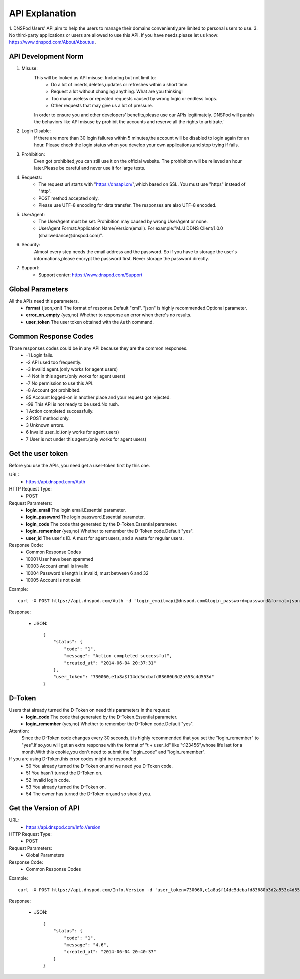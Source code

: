 API Explanation
===============

1. DNSPod Users' API,aim to help the users to manage their domains conveniently,are limited to personal users to use.
3. No third-party applications or users are allowed to use this API. If you have needs,please let us know: https://www.dnspod.com/About/Aboutus .


API Development Norm
--------------------    

1. Misuse:
    This will be looked as API misuse. Including but not limit to:
        * Do a lot of inserts,deletes,updates or refreshes within a short time.
        * Request a lot without changing anything. What are you thinking!
        * Too many useless or repeated requests caused by wrong logic or endless loops.
        * Other requests that may give us a lot of pressure.

    In order to ensure you and other developers' benefits,please use our APIs legitimately. DNSPod will punish the behaviors like API misuse by prohibit the accounts and reserve all the rights to arbitrate.`

2. Login Disable:
    If there are more than 30 login failures within 5 minutes,the account will be disabled to login again for an hour. Please check the login status when you develop your own applications,and stop trying if fails.

3. Prohibition:
    Even got prohibited,you can still use it on the official website. The prohibition will be relieved an hour later.Please be careful and never use it for large tests. 

4. Requests:
    * The request url starts with "https://dnsapi.cn/",which based on SSL. You must use "https" instead of "http".
    * POST method accepted only.
    * Please use UTF-8 encoding for data transfer. The responses are also UTF-8 encoded.

5. UserAgent:
    * The UserAgent must be set. Prohibition may caused by wrong UserAgent or none.
    * UserAgent Format:Application Name/Version(email). For example:"MJJ DDNS Client/1.0.0 (shallwedance@dnspod.com)".

6. Security:
    Almost every step needs the email address and the password. So if you have to storage the user's informations,please encrypt the password first. Never storage the password directly.

7. Support:
    * Support center: https://www.dnspod.com/Support



Global Parameters
-----------------
All the APIs need this parameters.
    * **format** {json,xml} The format of response.Default "xml". "json" is highly recommended.Optional parameter.
    * **error_on_empty** {yes,no} Whether to response an error when there's no results.
    * **user_token** The user token obtained with the ``Auth`` command.

Common Response Codes
---------------------
Those responses codes could be in any API because they are the common responses.
    * -1 Login fails.
    * -2 API used too frequently.
    * -3 Invalid agent.(only works for agent users)
    * -4 Not in this agent.(only works for agent users)
    * -7 No permission to use this API.
    * -8 Account got prohibited.
    * 85 Account logged-on in another place and your request got rejected.
    * -99 This API is not ready to be used.No rush.
    * 1 Action completed successfully.
    * 2 POST method only.
    * 3 Unknown errors.
    * 6 Invalid user_id.(only works for agent users)
    * 7 User is not under this agent.(only works for agent users)

Get the user token
------------------
Before you use the APIs, you need get a user-token first by this one.

URL:
    * https://api.dnspod.com/Auth
HTTP Request Type:
    * POST
Request Parameters:
    * **login_email** The login email.Essential parameter.
    * **login_password** The login password.Essential parameter.
    * **login_code** The code that generated by the D-Token.Essential parameter.
    * **login_remember** {yes,no} Whether to remember the D-Token code.Default "yes".
    * **user_id** The user's ID. A must for agent users, and a waste for regular users.
Response Code:
    * Common Response Codes
    * 10001 User have been spammed
    * 10003 Account email is invalid
    * 10004 Password's length is invalid, must between 6 and 32
    * 10005 Account is not exist

Example::
    
    curl -X POST https://api.dnspod.com/Auth -d 'login_email=api@dnspod.com&login_password=password&format=json'

Response:

    * JSON::

        {
            "status": {
                "code": "1",
                "message": "Action completed successful",
                "created_at": "2014-06-04 20:37:31"
            },
            "user_token": "730060,e1a8a$f14dc5dcbafd83680b3d2a553c4d553d"
        }


D-Token
-------
Users that already turned the D-Token on need this parameters in the request:
    * **login_code** The code that generated by the D-Token.Essential parameter.
    * **login_remember** {yes,no} Whether to remember the D-Token code.Default "yes".

Attention:
    Since the D-Token code changes every 30 seconds,it is highly recommended that you set the "login_remember" to "yes".If so,you will get an extra response with the format of "t + user_id" like "t123456",whose life last for a month.With this cookie,you don't need to submit the "login_code" and "login_remember".

If you are using D-Token,this error codes might be responded.
    * 50 You already turned the D-Token on,and we need you D-Token code.
    * 51 You hasn't turned the D-Token on.
    * 52 Invalid login code.
    * 53 You already turned the D-Token on.
    * 54 The owner has turned the D-Token on,and so should you.



Get the Version of API
----------------------
URL:
    * https://api.dnspod.com/Info.Version
HTTP Request Type:
    * POST
Request Parameters:
    * Global Parameters
Response Code:
    * Common Response Codes

Example::
    
    curl -X POST https://api.dnspod.com/Info.Version -d 'user_token=730060,e1a8a$f14dc5dcbafd83680b3d2a553c4d553d&format=json'

Response:

    * JSON::

        {
            "status": {
                "code": "1",
                "message": "4.6",
                "created_at": "2014-06-04 20:40:37"
            }
        }

